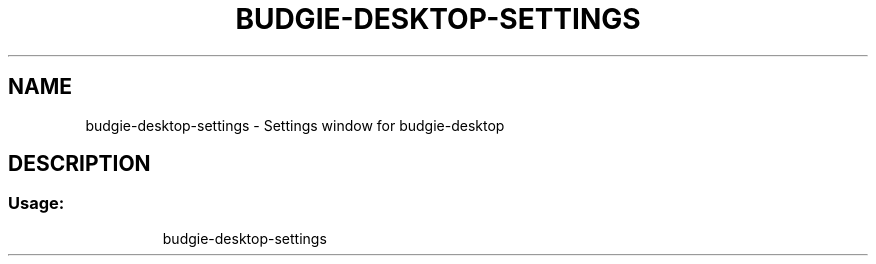 .TH "BUDGIE-DESKTOP-SETTINGS" "1" "June 2020" "budgie-desktop-settings 10.7.1" "User Commands"
.SH NAME
budgie-desktop-settings \- Settings window for budgie-desktop
.SH DESCRIPTION
.SS "Usage:"
.IP
budgie\-desktop\-settings
